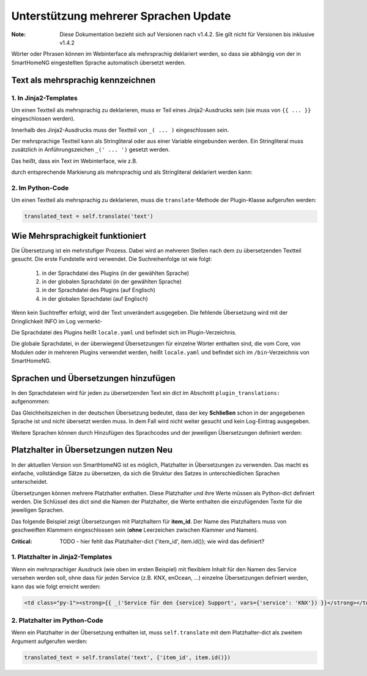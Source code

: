 
.. index:: Multi-Language Support
.. index:: translations

.. role:: redsup
.. role:: bluesup

=================================================
Unterstützung mehrerer Sprachen :bluesup:`Update`
=================================================

:Note: Diese Dokumentation bezieht sich auf Versionen nach v1.4.2. Sie gilt nicht für Versionen bis inklusive v1.4.2

Wörter oder Phrasen können im Webinterface als mehrsprachig deklariert werden, so dass sie abhängig von der in SmartHomeNG eingestellten Sprache automatisch übersetzt werden.


Text als mehrsprachig kennzeichnen
==================================

1. In Jinja2-Templates
----------------------

Um einen Textteil als mehrsprachig zu deklarieren, muss er Teil eines Jinja2-Ausdrucks sein (sie muss von ``{{ ... }}`` eingeschlossen werden).

Innerhalb des Jinja2-Ausdrucks muss der Textteil von ``_( ... )`` eingeschlossen sein.

Der mehrsprachige Textteil kann als Stringliteral oder aus einer Variable eingebunden werden. Ein Stringliteral muss zusätzlich in Anführungszeichen ``_(' ... ')`` gesetzt werden. 

Das heißt, dass ein Text im Webinterface, wie z.B.

.. code-block:: html
   :caption: Beispiel für `plugin/webif/templates/index.html`

   <td class="py-1"><strong>Service für den KNX Support</strong></td>

durch entsprechende Markierung als mehrsprachig und als Stringliteral deklariert werden kann:

.. code-block:: html
   :caption: Beispiel für mehrsprachiges Markup für `plugin/webif/templates/index.html`

   <td class="py-1"><strong>{{ _('Service für den KNX Support') }}</strong></td>


2. Im Python-Code
-----------------

Um einen Textteil als mehrsprachig zu deklarieren, muss die ``translate``-Methode der Plugin-Klasse aufgerufen werden:

.. code-block:: python

   translated_text = self.translate('text')


Wie Mehrsprachigkeit funktioniert
=================================

Die Übersetzung ist ein mehrstufiger Prozess. Dabei wird an mehreren Stellen nach dem zu übersetzenden Textteil gesucht. Die erste Fundstelle wird verwendet. Die Suchreihenfolge ist wie folgt:

   1. in der Sprachdatei des Plugins (in der gewählten Sprache)
   2. in der globalen Sprachdatei (in der gewählten Sprache)
   3. in der Sprachdatei des Plugins (auf Englisch)
   4. in der globalen Sprachdatei (auf Englisch)

Wenn kein Suchtreffer erfolgt, wird der Text unverändert ausgegeben. Die fehlende Übersetzung wird mit der Dringlichkeit INFO im Log vermerkt-

Die Sprachdatei des Plugins heißt ``locale.yaml`` und befindet sich im Plugin-Verzeichnis.

Die globale Sprachdatei, in der überwiegend Übersetzungen für einzelne Wörter enthalten sind, die vom Core, von Modulen oder in mehreren Plugins verwendet werden, heißt ``locale.yaml`` und befindet sich im ``/bin``-Verzeichnis von SmartHomeNG.


Sprachen und Übersetzungen hinzufügen
=====================================

In den Sprachdateien wird für jeden zu übersetzenden Text ein dict im Abschnitt ``plugin_translations:`` aufgenommen:

.. code-block:: YAML
   :caption: Beispiel einer Übersetzung

   plugin_translations:
       # Translations for the plugin specially for the web interface
       'Schließen':         {'de': '=', 'en': 'Close'}

Das Gleichheitszeichen in der deutschen Übersetzung bedeutet, dass der key **Schließen** schon in der angegebenen Sprache ist und nicht übersetzt werden muss. In dem Fall wird nicht weiter gesucht und kein Log-Eintrag ausgegeben.

Weitere Sprachen können durch Hinzufügen des Sprachcodes und der jeweiligen Übersetzungen definiert werden:

.. code-block:: YAML
   :caption: Beispiel einer Übersetzung

   plugin_translations:
       # Translations for the plugin specially for the web interface
       'Schließen':         {'de': '=', 'en': 'Close', 'fr': 'Fermer'}


Platzhalter in Übersetzungen nutzen :redsup:`Neu`
=================================================

In der aktuellen Version von SmartHomeNG ist es möglich, Platzhalter in Übersetzungen zu verwenden. Das macht es einfache, vollständige Sätze zu übersetzen, da sich die Struktur des Satzes in unterschiedlichen Sprachen unterscheidet. 

Übersetzungen können mehrere Platzhalter enthalten. Diese Platzhalter und ihre Werte müssen als Python-dict definiert werden. Die Schlüssel des dict sind die Namen der Platzhalter, die Werte enthalten die einzufügenden Texte für die jeweiligen Sprachen.

Das folgende Beispiel zeigt Übersetzungen mit Platzhaltern für **item_id**. Der Name des Platzhalters muss von geschweiften Klammern eingeschlossen sein (**ohne** Leerzeichen zwischen Klammer und Namen).

.. code-block:: YAML
   :caption: Beispiel für Übersetzungen mit Platzhaltern

   plugin_translations:
    'Löschauftrag für die Einträge von Item ID {item_id} in der Tabelle "log" wurde erfolgreich initiiert!':
        'de': '='
        'en': 'Deletion of data for the entries of item ID {item_id} in table "log" successfully initiated.'

:Critical: TODO - hier fehlt das Platzhalter-dict {'item_id', item.id()}; wie wird das definiert?

1. Platzhalter in Jinja2-Templates
----------------------------------

Wenn ein mehrsprachiger Ausdruck (wie oben im ersten Beispiel) mit flexiblem Inhalt für den Namen des Service versehen werden soll, ohne dass für jeden Service (z.B. KNX, enOcean, ...) einzelne Übersetzungen definiert werden, kann das wie folgt erreicht werden:

.. code-block:: html

   <td class="py-1"><strong>{{ _('Service für den {service} Support', vars={'service': 'KNX'}) }}</strong></td>


2. Platzhalter im Python-Code
-----------------------------

Wenn ein Platzhalter in der Übersetzung enthalten ist, muss ``self.translate`` mit dem Platzhalter-dict als zweitem Argument aufgerufen werden:

.. code-block:: python

   translated_text = self.translate('text', {'item_id', item.id()})


